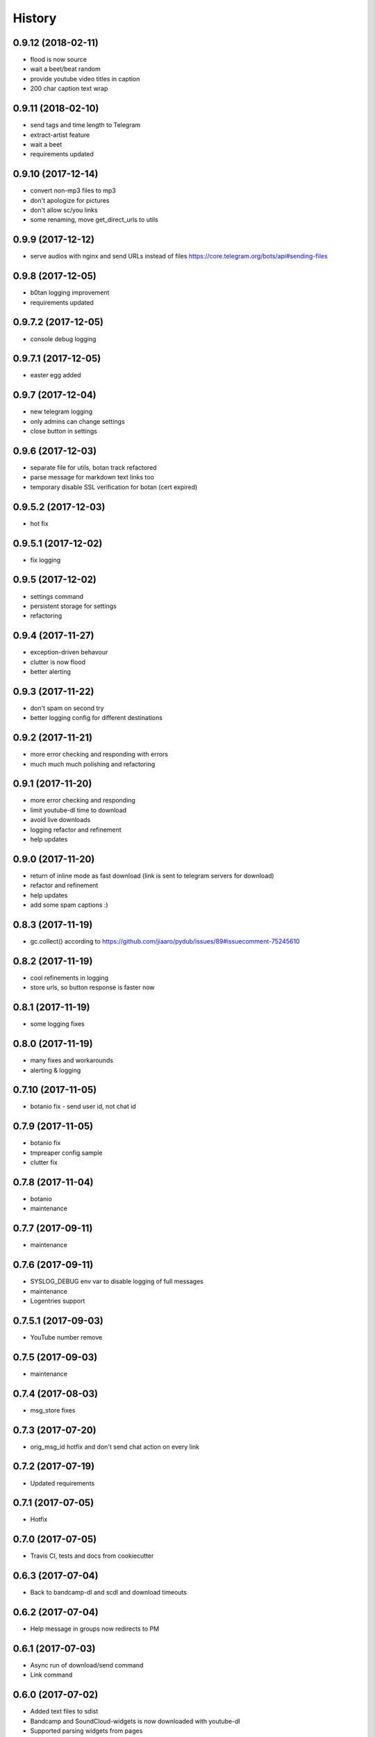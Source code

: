 =======
History
=======

0.9.12 (2018-02-11)
------------------
* flood is now source
* wait a beet/beat random
* provide youtube video titles in caption
* 200 char caption text wrap

0.9.11 (2018-02-10)
------------------
* send tags and time length to Telegram
* extract-artist feature
* wait a beet
* requirements updated

0.9.10 (2017-12-14)
------------------
* convert non-mp3 files to mp3
* don't apologize for pictures
* don't allow sc/you links
* some renaming, move get_direct_urls to utils

0.9.9 (2017-12-12)
------------------
* serve audios with nginx and send URLs instead of files https://core.telegram.org/bots/api#sending-files

0.9.8 (2017-12-05)
------------------
* b0tan logging improvement
* requirements updated

0.9.7.2 (2017-12-05)
------------------
* console debug logging

0.9.7.1 (2017-12-05)
------------------
* easter egg added

0.9.7 (2017-12-04)
------------------
* new telegram logging
* only admins can change settings
* close button in settings

0.9.6 (2017-12-03)
------------------
* separate file for utils, botan track refactored
* parse message for markdown text links too
* temporary disable SSL verification for botan (cert expired)

0.9.5.2 (2017-12-03)
------------------
* hot fix

0.9.5.1 (2017-12-02)
------------------
* fix logging

0.9.5 (2017-12-02)
------------------
* settings command
* persistent storage for settings
* refactoring

0.9.4 (2017-11-27)
------------------
* exception-driven behavour
* clutter is now flood
* better alerting

0.9.3 (2017-11-22)
------------------
* don't spam on second try
* better logging config for different destinations

0.9.2 (2017-11-21)
------------------
* more error checking and responding with errors
* much much much polishing and refactoring

0.9.1 (2017-11-20)
------------------
* more error checking and responding
* limit youtube-dl time to download
* avoid live downloads
* logging refactor and refinement
* help updates

0.9.0 (2017-11-20)
------------------
* return of inline mode as fast download (link is sent to telegram servers for download)
* refactor and refinement
* help updates
* add some spam captions :)

0.8.3 (2017-11-19)
------------------
* gc.collect() according to https://github.com/jiaaro/pydub/issues/89#issuecomment-75245610

0.8.2 (2017-11-19)
------------------
* cool refinements in logging
* store urls, so button response is faster now

0.8.1 (2017-11-19)
------------------
* some logging fixes

0.8.0 (2017-11-19)
------------------
* many fixes and workarounds
* alerting & logging

0.7.10 (2017-11-05)
------------------
* botanio fix - send user id, not chat id

0.7.9 (2017-11-05)
------------------
* botanio fix
* tmpreaper config sample
* clutter fix

0.7.8 (2017-11-04)
------------------
* botanio
* maintenance

0.7.7 (2017-09-11)
------------------
* maintenance

0.7.6 (2017-09-11)
------------------
* SYSLOG_DEBUG env var to disable logging of full messages
* maintenance
* Logentries support

0.7.5.1 (2017-09-03)
------------------
* YouTube number remove

0.7.5 (2017-09-03)
------------------
* maintenance

0.7.4 (2017-08-03)
------------------
* msg_store fixes

0.7.3 (2017-07-20)
------------------
* orig_msg_id hotfix and don't send chat action on every link

0.7.2 (2017-07-19)
------------------
* Updated requirements

0.7.1 (2017-07-05)
------------------
* Hotfix

0.7.0 (2017-07-05)
------------------
* Travis CI, tests and docs from cookiecutter

0.6.3 (2017-07-04)
------------------

* Back to bandcamp-dl and scdl and download timeouts

0.6.2 (2017-07-04)
------------------

* Help message in groups now redirects to PM

0.6.1 (2017-07-03)
------------------

* Async run of download/send command
* Link command

0.6.0 (2017-07-02)
------------------

* Added text files to sdist
* Bandcamp and SoundCloud-widgets is now downloaded with youtube-dl
* Supported parsing widgets from pages
* Refactor

0.5.1 (2017-07-02)
------------------

* New clutter command
* Help refinements
* Some fixes

0.5.0 (2017-06-28)
------------------

* Big refactor to class-based
* Syslog support
* Some fixes

0.4.0 (2017-06-15)
------------------

* Console script!
* Setup script version improvements
* Ask in groups only, download immediately in private
* Bandcamp: Download links without 'bandcamp' for /dl
* Move TODOs to issues
* Button to destroy music from the Internet

0.3.1 (2017-06-12)
------------------

* Markdown to reStructuredText
* Copy tags to parts

0.3.0 (2017-06-10)
------------------

* YouTube playlists support
* Split audio by 50 MB size for sending
* Disable privacy mode and ask for download

0.2.0 (2017-06-06)
------------------

* Webhooks and async

0.1.0 (2017-06-04)
------------------

* First usable and stable version.
